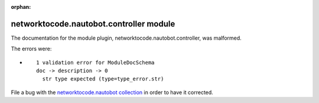 
.. Document meta section

:orphan:

.. Document body

.. Anchors

.. _ansible_collections.networktocode.nautobot.controller_module:

.. Title

networktocode.nautobot.controller module
++++++++++++++++++++++++++++++++++++++++


The documentation for the module plugin, networktocode.nautobot.controller,  was malformed.

The errors were:

* ::

        1 validation error for ModuleDocSchema
        doc -> description -> 0
          str type expected (type=type_error.str)


File a bug with the `networktocode.nautobot collection <https://github.com/nautobot/nautobot-ansible/issues>`_ in order to have it corrected.